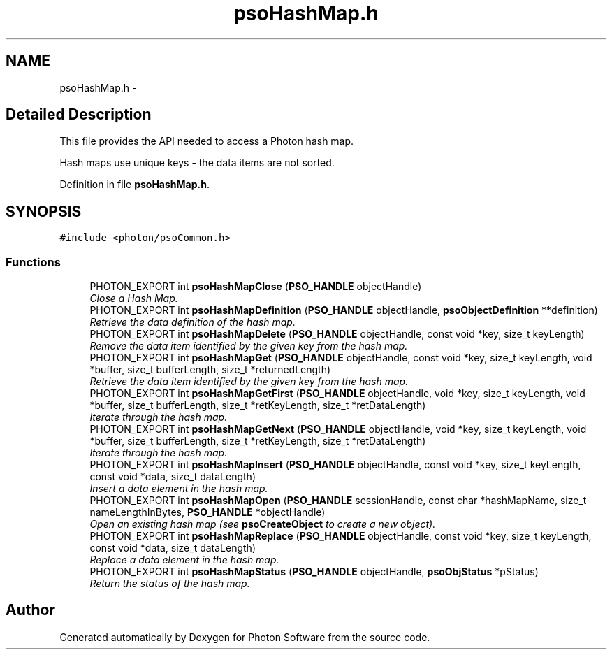 .TH "psoHashMap.h" 3 "11 Oct 2008" "Version 0.3.0" "Photon Software" \" -*- nroff -*-
.ad l
.nh
.SH NAME
psoHashMap.h \- 
.SH "Detailed Description"
.PP 
This file provides the API needed to access a Photon hash map. 

Hash maps use unique keys - the data items are not sorted. 
.PP
Definition in file \fBpsoHashMap.h\fP.
.SH SYNOPSIS
.br
.PP
\fC#include <photon/psoCommon.h>\fP
.br

.SS "Functions"

.in +1c
.ti -1c
.RI "PHOTON_EXPORT int \fBpsoHashMapClose\fP (\fBPSO_HANDLE\fP objectHandle)"
.br
.RI "\fIClose a Hash Map. \fP"
.ti -1c
.RI "PHOTON_EXPORT int \fBpsoHashMapDefinition\fP (\fBPSO_HANDLE\fP objectHandle, \fBpsoObjectDefinition\fP **definition)"
.br
.RI "\fIRetrieve the data definition of the hash map. \fP"
.ti -1c
.RI "PHOTON_EXPORT int \fBpsoHashMapDelete\fP (\fBPSO_HANDLE\fP objectHandle, const void *key, size_t keyLength)"
.br
.RI "\fIRemove the data item identified by the given key from the hash map. \fP"
.ti -1c
.RI "PHOTON_EXPORT int \fBpsoHashMapGet\fP (\fBPSO_HANDLE\fP objectHandle, const void *key, size_t keyLength, void *buffer, size_t bufferLength, size_t *returnedLength)"
.br
.RI "\fIRetrieve the data item identified by the given key from the hash map. \fP"
.ti -1c
.RI "PHOTON_EXPORT int \fBpsoHashMapGetFirst\fP (\fBPSO_HANDLE\fP objectHandle, void *key, size_t keyLength, void *buffer, size_t bufferLength, size_t *retKeyLength, size_t *retDataLength)"
.br
.RI "\fIIterate through the hash map. \fP"
.ti -1c
.RI "PHOTON_EXPORT int \fBpsoHashMapGetNext\fP (\fBPSO_HANDLE\fP objectHandle, void *key, size_t keyLength, void *buffer, size_t bufferLength, size_t *retKeyLength, size_t *retDataLength)"
.br
.RI "\fIIterate through the hash map. \fP"
.ti -1c
.RI "PHOTON_EXPORT int \fBpsoHashMapInsert\fP (\fBPSO_HANDLE\fP objectHandle, const void *key, size_t keyLength, const void *data, size_t dataLength)"
.br
.RI "\fIInsert a data element in the hash map. \fP"
.ti -1c
.RI "PHOTON_EXPORT int \fBpsoHashMapOpen\fP (\fBPSO_HANDLE\fP sessionHandle, const char *hashMapName, size_t nameLengthInBytes, \fBPSO_HANDLE\fP *objectHandle)"
.br
.RI "\fIOpen an existing hash map (see \fBpsoCreateObject\fP to create a new object). \fP"
.ti -1c
.RI "PHOTON_EXPORT int \fBpsoHashMapReplace\fP (\fBPSO_HANDLE\fP objectHandle, const void *key, size_t keyLength, const void *data, size_t dataLength)"
.br
.RI "\fIReplace a data element in the hash map. \fP"
.ti -1c
.RI "PHOTON_EXPORT int \fBpsoHashMapStatus\fP (\fBPSO_HANDLE\fP objectHandle, \fBpsoObjStatus\fP *pStatus)"
.br
.RI "\fIReturn the status of the hash map. \fP"
.in -1c
.SH "Author"
.PP 
Generated automatically by Doxygen for Photon Software from the source code.
